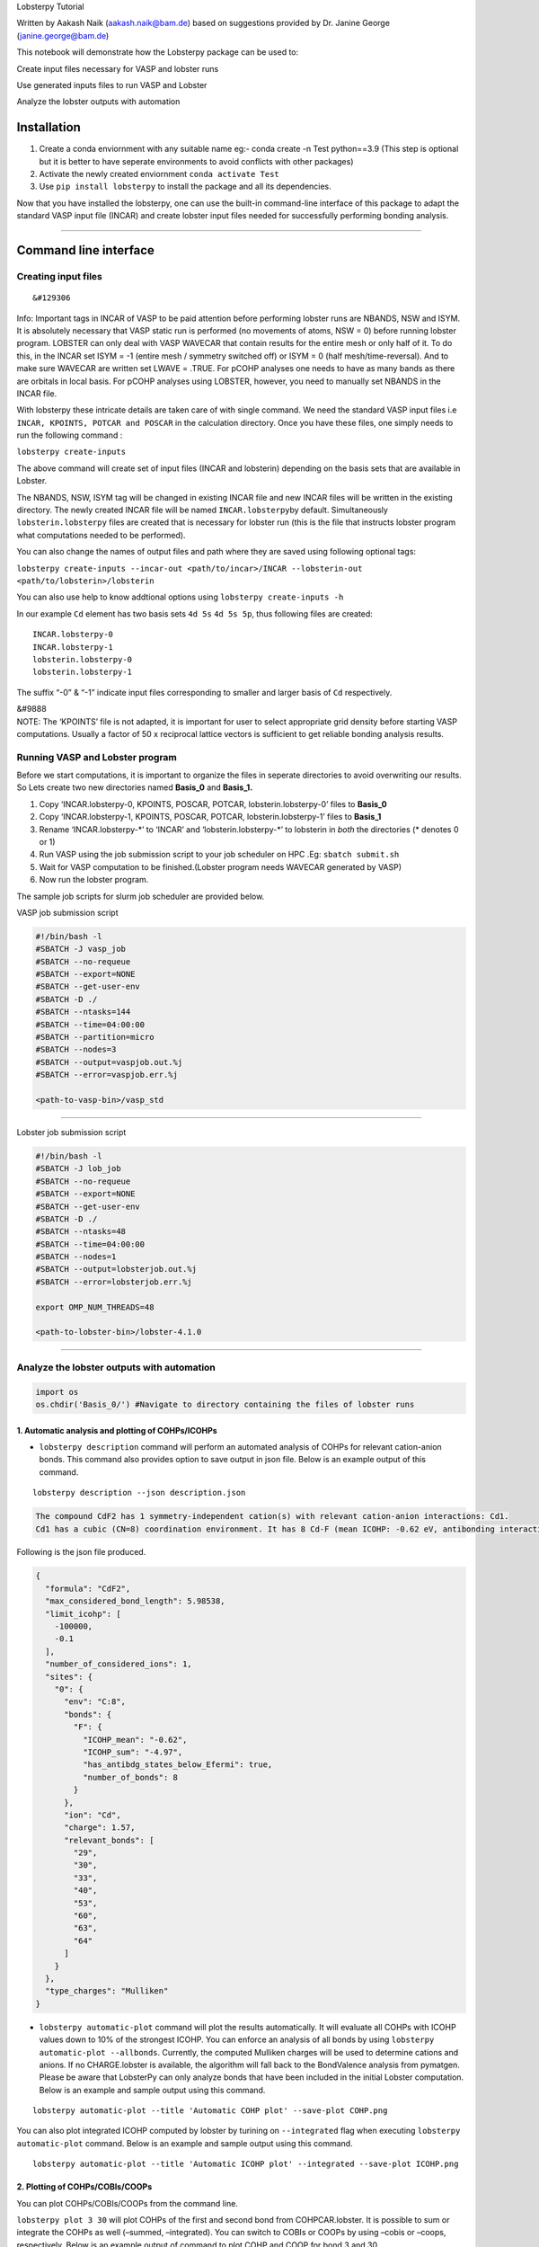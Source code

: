 .. raw:: html

   <h1>

.. raw:: html

   <center>

Lobsterpy Tutorial

.. raw:: html

   </center>

.. raw:: html

   </h1>

.. raw:: html

   <center>

Written by Aakash Naik (aakash.naik@bam.de) based on suggestions
provided by Dr. Janine George (janine.george@bam.de)

.. raw:: html

   </center>

   **NOTE:** To download Lobster, please visit http://www.cohp.de.
   Currently, only VASP/Lobster computations are supported.

.. container::

   This notebook will demonstrate how the Lobsterpy package can be used
   to:

   .. raw:: html

      <ol>

   .. raw:: html

      <li>

   Create input files necessary for VASP and lobster runs

   .. raw:: html

      </li>

   .. raw:: html

      <li>

   Use generated inputs files to run VASP and Lobster

   .. raw:: html

      </li>

   .. raw:: html

      <li>

   Analyze the lobster outputs with automation

   .. raw:: html

      </li>

   .. raw:: html

      </ol>

Installation
============

1. Create a conda enviornment with any suitable name eg:- conda create
   -n Test python==3.9 (This step is optional but it is better to have
   seperate environments to avoid conflicts with other packages)
2. Activate the newly created enviornment ``conda activate Test``
3. Use ``pip install lobsterpy`` to install the package and all its
   dependencies.

Now that you have installed the lobsterpy, one can use the built-in
command-line interface of this package to adapt the standard VASP input
file (INCAR) and create lobster input files needed for successfully
performing bonding analysis.

--------------

Command line interface
======================

Creating input files
--------------------

.. container:: alert alert-block alert-info

   ::

      &#129306

   Info: Important tags in INCAR of VASP to be paid attention before
   performing lobster runs are NBANDS, NSW and ISYM. It is absolutely
   necessary that VASP static run is performed (no movements of atoms,
   NSW = 0) before running lobster program. LOBSTER can only deal with
   VASP WAVECAR that contain results for the entire mesh or only half of
   it. To do this, in the INCAR set ISYM = -1 (entire mesh / symmetry
   switched off) or ISYM = 0 (half mesh/time-reversal). And to make sure
   WAVECAR are written set LWAVE = .TRUE. For pCOHP analyses one needs
   to have as many bands as there are orbitals in local basis. For pCOHP
   analyses using LOBSTER, however, you need to manually set NBANDS in
   the INCAR file.

With lobsterpy these intricate details are taken care of with single
command. We need the standard VASP input files i.e
``INCAR, KPOINTS, POTCAR and POSCAR`` in the calculation directory. Once
you have these files, one simply needs to run the following command :

``lobsterpy create-inputs``

The above command will create set of input files (INCAR and lobsterin)
depending on the basis sets that are available in Lobster.

The NBANDS, NSW, ISYM tag will be changed in existing INCAR file and new
INCAR files will be written in the existing directory. The newly created
INCAR file will be named ``INCAR.lobsterpy``\ by default. Simultaneously
``lobsterin.lobsterpy`` files are created that is necessary for lobster
run (this is the file that instructs lobster program what computations
needed to be performed).

You can also change the names of output files and path where they are
saved using following optional tags:

``lobsterpy create-inputs --incar-out <path/to/incar>/INCAR --lobsterin-out <path/to/lobsterin>/lobsterin``

You can also use help to know addtional options using
``lobsterpy create-inputs -h``

In our example ``Cd`` element has two basis sets ``4d 5s`` ``4d 5s 5p``,
thus following files are created:

::

   INCAR.lobsterpy-0
   INCAR.lobsterpy-1
   lobsterin.lobsterpy-0
   lobsterin.lobsterpy-1

The suffix “-0” & “-1” indicate input files corresponding to smaller and
larger basis of ``Cd`` respectively.

.. container:: alert alert-block alert-warning

   | &#9888
   | NOTE: The ‘KPOINTS’ file is not adapted, it is important for user
     to select appropriate grid density before starting VASP
     computations. Usually a factor of 50 x reciprocal lattice vectors
     is sufficient to get reliable bonding analysis results.

Running VASP and Lobster program
--------------------------------

Before we start computations, it is important to organize the files in
seperate directories to avoid overwriting our results. So Lets create
two new directories named **Basis_0** and **Basis_1.**

1. Copy ‘INCAR.lobsterpy-0, KPOINTS, POSCAR, POTCAR,
   lobsterin.lobsterpy-0’ files to **Basis_0**
2. Copy ‘INCAR.lobsterpy-1, KPOINTS, POSCAR, POTCAR,
   lobsterin.lobsterpy-1’ files to **Basis_1**
3. Rename ‘INCAR.lobsterpy-\*’ to ‘INCAR’ and ‘lobsterin.lobsterpy-\*’
   to lobsterin in *both* the directories (\* denotes 0 or 1)
4. Run VASP using the job submission script to your job scheduler on HPC
   .Eg: ``sbatch submit.sh``
5. Wait for VASP computation to be finished.(Lobster program needs
   WAVECAR generated by VASP)
6. Now run the lobster program.

The sample job scripts for slurm job scheduler are provided below.

VASP job submission script

.. code:: bash

   #!/bin/bash -l
   #SBATCH -J vasp_job
   #SBATCH --no-requeue
   #SBATCH --export=NONE
   #SBATCH --get-user-env
   #SBATCH -D ./
   #SBATCH --ntasks=144
   #SBATCH --time=04:00:00
   #SBATCH --partition=micro
   #SBATCH --nodes=3
   #SBATCH --output=vaspjob.out.%j
   #SBATCH --error=vaspjob.err.%j

   <path-to-vasp-bin>/vasp_std

--------------

Lobster job submission script

.. code:: bash

   #!/bin/bash -l
   #SBATCH -J lob_job
   #SBATCH --no-requeue
   #SBATCH --export=NONE
   #SBATCH --get-user-env
   #SBATCH -D ./
   #SBATCH --ntasks=48
   #SBATCH --time=04:00:00
   #SBATCH --nodes=1
   #SBATCH --output=lobsterjob.out.%j
   #SBATCH --error=lobsterjob.err.%j

   export OMP_NUM_THREADS=48

   <path-to-lobster-bin>/lobster-4.1.0

--------------

Analyze the lobster outputs with automation
-------------------------------------------

.. code:: ipython3

    import os
    os.chdir('Basis_0/') #Navigate to directory containing the files of lobster runs

1. Automatic analysis and plotting of COHPs/ICOHPs
~~~~~~~~~~~~~~~~~~~~~~~~~~~~~~~~~~~~~~~~~~~~~~~~~~

-  ``lobsterpy description`` command will perform an automated analysis
   of COHPs for relevant cation-anion bonds. This command also provides
   option to save output in json file. Below is an example output of
   this command.

::

   lobsterpy description --json description.json

.. code:: cmd

   The compound CdF2 has 1 symmetry-independent cation(s) with relevant cation-anion interactions: Cd1.
   Cd1 has a cubic (CN=8) coordination environment. It has 8 Cd-F (mean ICOHP: -0.62 eV, antibonding interaction below EFermi) bonds.

Following is the json file produced.

.. code:: json

   {
     "formula": "CdF2",
     "max_considered_bond_length": 5.98538,
     "limit_icohp": [
       -100000,
       -0.1
     ],
     "number_of_considered_ions": 1,
     "sites": {
       "0": {
         "env": "C:8",
         "bonds": {
           "F": {
             "ICOHP_mean": "-0.62",
             "ICOHP_sum": "-4.97",
             "has_antibdg_states_below_Efermi": true,
             "number_of_bonds": 8
           }
         },
         "ion": "Cd",
         "charge": 1.57,
         "relevant_bonds": [
           "29",
           "30",
           "33",
           "40",
           "53",
           "60",
           "63",
           "64"
         ]
       }
     },
     "type_charges": "Mulliken"
   }

-  ``lobsterpy automatic-plot`` command will plot the results
   automatically. It will evaluate all COHPs with ICOHP values down to
   10% of the strongest ICOHP. You can enforce an analysis of all bonds
   by using ``lobsterpy automatic-plot --allbonds``. Currently, the
   computed Mulliken charges will be used to determine cations and
   anions. If no CHARGE.lobster is available, the algorithm will fall
   back to the BondValence analysis from pymatgen. Please be aware that
   LobsterPy can only analyze bonds that have been included in the
   initial Lobster computation. Below is an example and sample output
   using this command.

::

   lobsterpy automatic-plot --title 'Automatic COHP plot' --save-plot COHP.png

You can also plot integrated ICOHP computed by lobster by turining on
``--integrated`` flag when executing ``lobsterpy automatic-plot``
command. Below is an example and sample output using this command.

::

   lobsterpy automatic-plot --title 'Automatic ICOHP plot' --integrated --save-plot ICOHP.png

2. Plotting of COHPs/COBIs/COOPs
~~~~~~~~~~~~~~~~~~~~~~~~~~~~~~~~

You can plot COHPs/COBIs/COOPs from the command line.

``lobsterpy plot 3 30`` will plot COHPs of the first and second bond
from COHPCAR.lobster. It is possible to sum or integrate the COHPs as
well (–summed, –integrated). You can switch to COBIs or COOPs by using
–cobis or –coops, respectively. Below is an example output of command to
plot COHP and COOP for bond 3 and 30.

``lobsterpy plot 3 30 --save-plot COHP_330.png``

``lobsterpy plot 3 30 --coops --save-plot COOP_330.png``

.. raw:: html

   <tr>

.. raw:: html

   <td>

.. raw:: html

   </td>

.. raw:: html

   <td>

.. raw:: html

   </td>

.. raw:: html

   </tr>

3. Additional Options
~~~~~~~~~~~~~~~~~~~~~

You can also customize the style and parameters of the plots generated
by using optinal tags. One can easily get an overview of these using
either of these commands:

.. code:: cmd

   lobsterpy automatic-plot --help 
   lobsterpy plot --help

You can get also refer detailed documentation for further information
here or can also download the documentation [Download PDF].

.. code:: ipython3

    os.chdir('..') # Return to parent directory

--------------

Python interface
================

Import the necessary modules

.. code:: ipython3

    import os
    from lobsterpy.cohp.analyze import Analysis
    from lobsterpy.cohp.describe import Description
    import warnings
    warnings.filterwarnings('ignore')

.. code:: ipython3

    directory = "Basis_0" #Directory of your VASP and Lobster computations
    # Setup analysis dict
    analyse = Analysis(
        path_to_poscar=os.path.join(directory, "POSCAR"),
        path_to_icohplist=os.path.join(directory, "ICOHPLIST.lobster"),
        path_to_cohpcar=os.path.join(directory, "COHPCAR.lobster"),
        path_to_charge=os.path.join(directory, "CHARGE.lobster"),
        whichbonds="cation-anion",
    )

.. code:: ipython3

    # Setup Desciption dict
    describe = Description(analysis_object=analyse)
    describe.write_description()


.. parsed-literal::

    The compound CdF2 has 1 symmetry-independent cation(s) with relevant cation-anion interactions: Cd1.
    Cd1 has a cubic (CN=8) coordination environment. It has 8 Cd-F (mean ICOHP: -0.62 eV, antibonding interaction below EFermi) bonds.


.. code:: ipython3

    # Automatic plots
    describe.plot_cohps(ylim=[-10, 2], xlim=[-4, 4])



.. image:: Lobsterpy_tutorial_files/Lobsterpy_tutorial_38_0.png


.. code:: ipython3

    print(analyse.condensed_bonding_analysis) # dicts that summarize the results


.. parsed-literal::

    {'formula': 'CdF2', 'max_considered_bond_length': 5.98538, 'limit_icohp': (-100000, -0.1), 'number_of_considered_ions': 1, 'sites': {0: {'env': 'C:8', 'bonds': {'F': {'ICOHP_mean': '-0.62', 'ICOHP_sum': '-4.97', 'has_antibdg_states_below_Efermi': True, 'number_of_bonds': 8}}, 'ion': 'Cd', 'charge': 1.57, 'relevant_bonds': ['29', '30', '33', '40', '53', '60', '63', '64']}}, 'type_charges': 'Mulliken'}


.. code:: ipython3

    print(analyse.final_dict_bonds) # dicts that summarize the results


.. parsed-literal::

    {'Cd-F': {'ICOHP_mean': -0.62125, 'has_antbdg': True}}


.. code:: ipython3

    print(analyse.final_dict_ions) # dicts that summarize the results


.. parsed-literal::

    {'Cd': {'C:8': 1}}


--------------

Computing times
===============

.. raw:: html

   <table>

.. raw:: html

   <thead>

.. raw:: html

   <tr>

.. raw:: html

   <th>

Calc Type

.. raw:: html

   </th>

.. raw:: html

   <th>

Computing time (secs)

.. raw:: html

   </th>

.. raw:: html

   <th>

NCORES

.. raw:: html

   </th>

.. raw:: html

   <th>

NODES

.. raw:: html

   </th>

.. raw:: html

   <th>

CPU

.. raw:: html

   </th>

.. raw:: html

   <th>

RAM per Node (GB)

.. raw:: html

   </th>

.. raw:: html

   </tr>

.. raw:: html

   </thead>

.. raw:: html

   <tbody>

.. raw:: html

   <tr>

.. raw:: html

   <td>

VASP

.. raw:: html

   </td>

.. raw:: html

   <td>

1381.848

.. raw:: html

   </td>

.. raw:: html

   <td>

144

.. raw:: html

   </td>

.. raw:: html

   <td>

3

.. raw:: html

   </td>

.. raw:: html

   <td>

Intel Xeon (“Skylake”)

.. raw:: html

   </td>

.. raw:: html

   <td>

96

.. raw:: html

   </td>

.. raw:: html

   </tr>

.. raw:: html

   <tr>

.. raw:: html

   <td>

lobsterbasis_0

.. raw:: html

   </td>

.. raw:: html

   <td>

166

.. raw:: html

   </td>

.. raw:: html

   <td>

48

.. raw:: html

   </td>

.. raw:: html

   <td>

1

.. raw:: html

   </td>

.. raw:: html

   <td>

Intel Xeon (“Skylake”)

.. raw:: html

   </td>

.. raw:: html

   <td>

96

.. raw:: html

   </td>

.. raw:: html

   </tr>

.. raw:: html

   <tr>

.. raw:: html

   <td>

lobsterbasis_1

.. raw:: html

   </td>

.. raw:: html

   <td>

259

.. raw:: html

   </td>

.. raw:: html

   <td>

48

.. raw:: html

   </td>

.. raw:: html

   <td>

1

.. raw:: html

   </td>

.. raw:: html

   <td>

Intel Xeon (“Skylake”)

.. raw:: html

   </td>

.. raw:: html

   <td>

96

.. raw:: html

   </td>

.. raw:: html

   </tr>

.. raw:: html

   </tbody>

.. raw:: html

   </table>

--------------

Automation via atomate (For high-throughput calcs)
==================================================

Please refere our previously published tutorial that showcases a test
case here.
